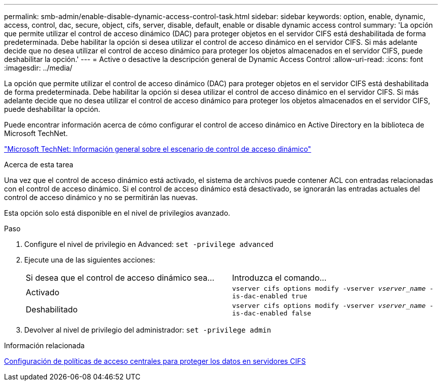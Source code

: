 ---
permalink: smb-admin/enable-disable-dynamic-access-control-task.html 
sidebar: sidebar 
keywords: option, enable, dynamic, access, control, dac, secure, object, cifs, server, disable, default, enable or disable dynamic access control 
summary: 'La opción que permite utilizar el control de acceso dinámico (DAC) para proteger objetos en el servidor CIFS está deshabilitada de forma predeterminada. Debe habilitar la opción si desea utilizar el control de acceso dinámico en el servidor CIFS. Si más adelante decide que no desea utilizar el control de acceso dinámico para proteger los objetos almacenados en el servidor CIFS, puede deshabilitar la opción.' 
---
= Active o desactive la descripción general de Dynamic Access Control
:allow-uri-read: 
:icons: font
:imagesdir: ../media/


[role="lead"]
La opción que permite utilizar el control de acceso dinámico (DAC) para proteger objetos en el servidor CIFS está deshabilitada de forma predeterminada. Debe habilitar la opción si desea utilizar el control de acceso dinámico en el servidor CIFS. Si más adelante decide que no desea utilizar el control de acceso dinámico para proteger los objetos almacenados en el servidor CIFS, puede deshabilitar la opción.

Puede encontrar información acerca de cómo configurar el control de acceso dinámico en Active Directory en la biblioteca de Microsoft TechNet.

http://technet.microsoft.com/library/hh831717.aspx["Microsoft TechNet: Información general sobre el escenario de control de acceso dinámico"^]

.Acerca de esta tarea
Una vez que el control de acceso dinámico está activado, el sistema de archivos puede contener ACL con entradas relacionadas con el control de acceso dinámico. Si el control de acceso dinámico está desactivado, se ignorarán las entradas actuales del control de acceso dinámico y no se permitirán las nuevas.

Esta opción solo está disponible en el nivel de privilegios avanzado.

.Paso
. Configure el nivel de privilegio en Advanced: `set -privilege advanced`
. Ejecute una de las siguientes acciones:
+
|===


| Si desea que el control de acceso dinámico sea... | Introduzca el comando... 


 a| 
Activado
 a| 
`vserver cifs options modify -vserver _vserver_name_ -is-dac-enabled true`



 a| 
Deshabilitado
 a| 
`vserver cifs options modify -vserver _vserver_name_ -is-dac-enabled false`

|===
. Devolver al nivel de privilegio del administrador: `set -privilege admin`


.Información relacionada
xref:configure-central-access-policies-secure-data-task.adoc[Configuración de políticas de acceso centrales para proteger los datos en servidores CIFS]
